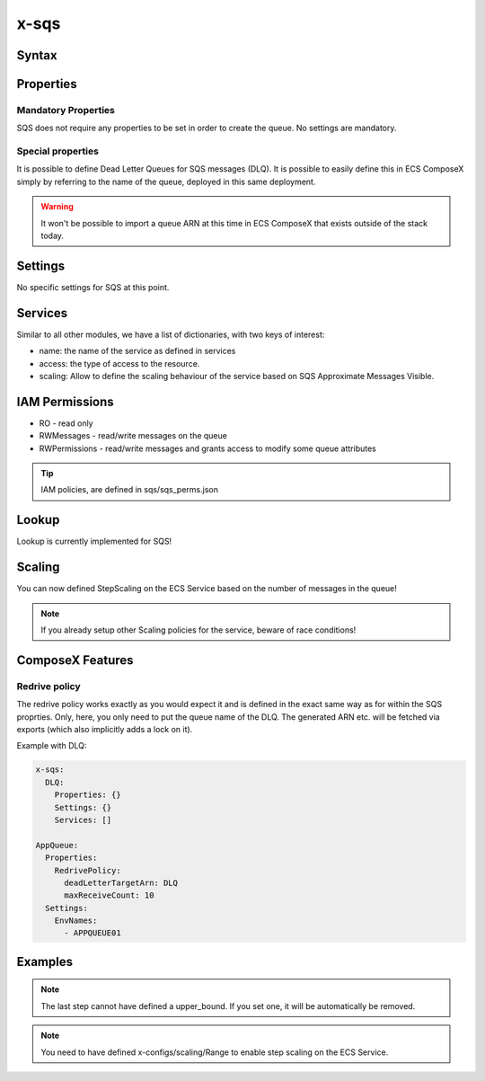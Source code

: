 .. meta::
    :description: ECS Composex AWS SQS syntax reference
    :keywords: AWS, AWS ECS, Docker, Compose, docker-compose, AWS SQS, queuing, messages

.. _sqs_syntax_reference:

======
x-sqs
======

Syntax
=======

.. code-block:: yaml
    :caption: SNS Syntax Reference

    x-sns:
      QueueA:
        Properties: {}
        Settings: {}
        Services: []

Properties
==========

Mandatory Properties
^^^^^^^^^^^^^^^^^^^^^

SQS does not require any properties to be set in order to create the queue. No settings are mandatory.

Special properties
^^^^^^^^^^^^^^^^^^

It is possible to define Dead Letter Queues for SQS messages (DLQ). It is possible to easily define this in ECS ComposeX
simply by referring to the name of the queue, deployed in this same deployment.

.. warning:: It won't be possible to import a queue ARN at this time in ECS ComposeX that exists outside of the stack today.

Settings
========

No specific settings for SQS at this point.

Services
========

Similar to all other modules, we have a list of dictionaries, with two keys of interest:

* name: the name of the service as defined in services
* access: the type of access to the resource.
* scaling: Allow to define the scaling behaviour of the service based on SQS Approximate Messages Visible.

IAM Permissions
==================

* RO - read only
* RWMessages - read/write messages on the queue
* RWPermissions - read/write messages and grants access to modify some queue attributes

.. tip::

    IAM policies, are defined in sqs/sqs_perms.json

Lookup
======

Lookup is currently implemented for SQS!

Scaling
=======

You can now defined StepScaling on the ECS Service based on the number of messages in the queue!

.. code-block:: yaml
    :caption: Scaling Syntax

    scaling:
      steps:
        - lower_bound: int
          upper_bound: int
          count: int
      scaling_in_cooldown: int
      scaling_out_cooldown: int


.. note::

    If you already setup other Scaling policies for the service, beware of race conditions!

ComposeX Features
=================

Redrive policy
^^^^^^^^^^^^^^

The redrive policy works exactly as you would expect it and is defined in the exact same way as for within
the SQS proprties. Only, here, you only need to put the queue name of the DLQ. The generated ARN etc. will be
fetched via exports (which also implicitly adds a lock on it).

Example with DLQ:

.. code-block:: yaml

    x-sqs:
      DLQ:
        Properties: {}
        Settings: {}
        Services: []

    AppQueue:
      Properties:
        RedrivePolicy:
          deadLetterTargetArn: DLQ
          maxReceiveCount: 10
      Settings:
        EnvNames:
          - APPQUEUE01



Examples
========

.. code-block:: yaml
    :caption: Simple SQS Queues with DLQ configured

    x-sqs:
      Queue02:
        Services:
          - name: app02
            access: RWPermissions
          - name: app03
            access: RO
        Properties:
          RedrivePolicy:
            deadLetterTargetArn: Queue01
            maxReceiveCount: 10
        Settings:
          EnvNames:
            - APP_QUEUE
            - AppQueue

      Queue01:
        Services:
          - name: app03
            access: RWMessages
        Properties: {}
        Settings:
          EnvNames:
            - DLQ
            - dlq


.. code-block:: yaml
    :caption: SQS Queue with scaling definition

    x-sqs:
      QueueA:
        Services:
          - name: abcd
            access: RWMessages
            scaling:
              ScaleInCooldown: 120
              ScaleOutCooldown: 60
              steps:
                - lower_bound: 0
                  upper_bound: 10
                  count: 1 # Gives you 1 container if there is between 0 and 10 messages in the queue.
                - lower_bound: 10
                  upper_bound: 100
                  count: 10 # Gives you 10 containers if you have between 10 and 100 messages in the queue.
                - lower_bound: 100
                  count: 20 # Gives you 20 containers if there is 100+ messages in the queue

.. note::

    The last step cannot have defined a upper_bound. If you set one, it will be automatically be removed.

.. note::

    You need to have defined x-configs/scaling/Range to enable step scaling on the ECS Service.

.. _Engine: https://docs.aws.amazon.com/AWSCloudFormation/latest/UserGuide/aws-resource-rds-dbcluster.html#cfn-rds-dbcluster-engine
.. _EngineVersion: https://docs.aws.amazon.com/AWSCloudFormation/latest/UserGuide/aws-resource-rds-dbcluster.html#cfn-rds-dbcluster-engineversion
